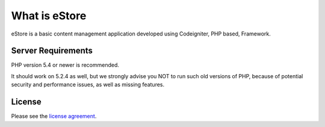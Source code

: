 ###################
What is eStore
###################

eStore is a basic content management application developed using Codeigniter, PHP based, Framework.

*******************
Server Requirements
*******************

PHP version 5.4 or newer is recommended.

It should work on 5.2.4 as well, but we strongly advise you NOT to run
such old versions of PHP, because of potential security and performance
issues, as well as missing features.

*******
License
*******

Please see the `license
agreement <https://opensource.org/licenses/MIT>`_.
